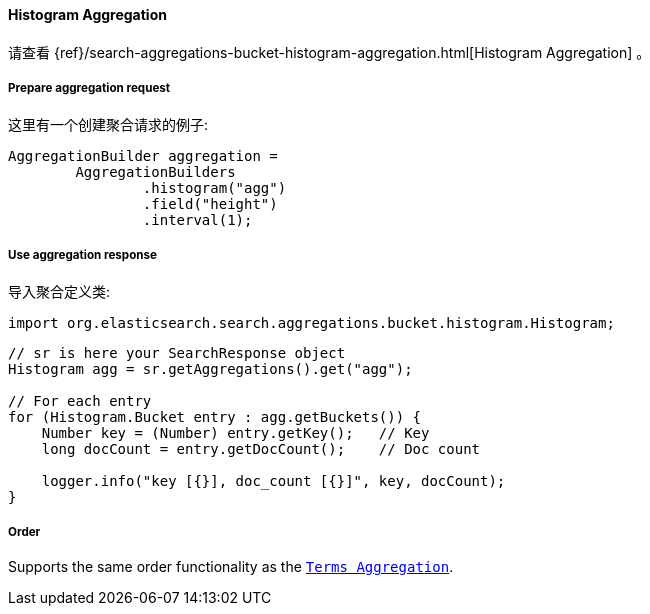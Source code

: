 [[java-aggs-bucket-histogram]]
==== Histogram Aggregation

请查看
{ref}/search-aggregations-bucket-histogram-aggregation.html[Histogram Aggregation]
。


===== Prepare aggregation request

这里有一个创建聚合请求的例子:

[source,java]
--------------------------------------------------
AggregationBuilder aggregation =
        AggregationBuilders
                .histogram("agg")
                .field("height")
                .interval(1);
--------------------------------------------------


===== Use aggregation response

导入聚合定义类:

[source,java]
--------------------------------------------------
import org.elasticsearch.search.aggregations.bucket.histogram.Histogram;
--------------------------------------------------

[source,java]
--------------------------------------------------
// sr is here your SearchResponse object
Histogram agg = sr.getAggregations().get("agg");

// For each entry
for (Histogram.Bucket entry : agg.getBuckets()) {
    Number key = (Number) entry.getKey();   // Key
    long docCount = entry.getDocCount();    // Doc count

    logger.info("key [{}], doc_count [{}]", key, docCount);
}
--------------------------------------------------

===== Order

Supports the same order functionality as the <<java-aggs-bucket-terms,`Terms Aggregation`>>.
